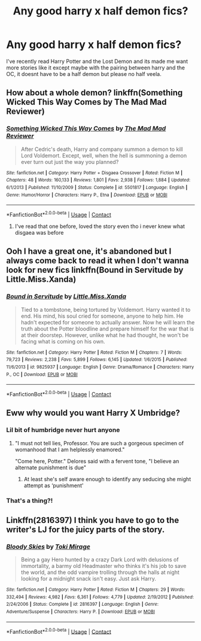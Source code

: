 #+TITLE: Any good harry x half demon fics?

* Any good harry x half demon fics?
:PROPERTIES:
:Author: Arceus735
:Score: 16
:DateUnix: 1603031028.0
:DateShort: 2020-Oct-18
:FlairText: Request
:END:
I've recently read Harry Potter and the Lost Demon and its made me want more stories like it except maybe with the pairing between harry and the OC, it doesnt have to be a half demon but please no half veela.


** How about a whole demon? linkffn(Something Wicked This Way Comes by The Mad Mad Reviewer)
:PROPERTIES:
:Author: WhosThisGeek
:Score: 6
:DateUnix: 1603036001.0
:DateShort: 2020-Oct-18
:END:

*** [[https://www.fanfiction.net/s/5501817/1/][*/Something Wicked This Way Comes/*]] by [[https://www.fanfiction.net/u/699762/The-Mad-Mad-Reviewer][/The Mad Mad Reviewer/]]

#+begin_quote
  After Cedric's death, Harry and company summon a demon to kill Lord Voldemort. Except, well, when the hell is summoning a demon ever turn out just the way you planned?
#+end_quote

^{/Site/:} ^{fanfiction.net} ^{*|*} ^{/Category/:} ^{Harry} ^{Potter} ^{+} ^{Disgaea} ^{Crossover} ^{*|*} ^{/Rated/:} ^{Fiction} ^{M} ^{*|*} ^{/Chapters/:} ^{48} ^{*|*} ^{/Words/:} ^{160,133} ^{*|*} ^{/Reviews/:} ^{1,801} ^{*|*} ^{/Favs/:} ^{2,938} ^{*|*} ^{/Follows/:} ^{1,884} ^{*|*} ^{/Updated/:} ^{6/1/2013} ^{*|*} ^{/Published/:} ^{11/10/2009} ^{*|*} ^{/Status/:} ^{Complete} ^{*|*} ^{/id/:} ^{5501817} ^{*|*} ^{/Language/:} ^{English} ^{*|*} ^{/Genre/:} ^{Humor/Horror} ^{*|*} ^{/Characters/:} ^{Harry} ^{P.,} ^{Etna} ^{*|*} ^{/Download/:} ^{[[http://www.ff2ebook.com/old/ffn-bot/index.php?id=5501817&source=ff&filetype=epub][EPUB]]} ^{or} ^{[[http://www.ff2ebook.com/old/ffn-bot/index.php?id=5501817&source=ff&filetype=mobi][MOBI]]}

--------------

*FanfictionBot*^{2.0.0-beta} | [[https://github.com/FanfictionBot/reddit-ffn-bot/wiki/Usage][Usage]] | [[https://www.reddit.com/message/compose?to=tusing][Contact]]
:PROPERTIES:
:Author: FanfictionBot
:Score: 2
:DateUnix: 1603036026.0
:DateShort: 2020-Oct-18
:END:

**** I've read that one before, loved the story even tho i never knew what disgaea was before
:PROPERTIES:
:Author: Arceus735
:Score: 1
:DateUnix: 1603106295.0
:DateShort: 2020-Oct-19
:END:


** Ooh I have a great one, it's abandoned but I always come back to read it when I don't wanna look for new fics linkffn(Bound in Servitude by Little.Miss.Xanda)
:PROPERTIES:
:Author: FlabberghastedBanana
:Score: 2
:DateUnix: 1603048452.0
:DateShort: 2020-Oct-18
:END:

*** [[https://www.fanfiction.net/s/9825937/1/][*/Bound in Servitude/*]] by [[https://www.fanfiction.net/u/2240236/Little-Miss-Xanda][/Little.Miss.Xanda/]]

#+begin_quote
  Tied to a tombstone, being tortured by Voldemort. Harry wanted it to end. His mind, his soul cried for someone, anyone to help him. He hadn't expected for someone to actually answer. Now he will learn the truth about the Potter bloodline and prepare himself for the war that is at their doorstep. However, unlike what he had thought, he won't be facing what is coming on his own.
#+end_quote

^{/Site/:} ^{fanfiction.net} ^{*|*} ^{/Category/:} ^{Harry} ^{Potter} ^{*|*} ^{/Rated/:} ^{Fiction} ^{M} ^{*|*} ^{/Chapters/:} ^{7} ^{*|*} ^{/Words/:} ^{79,723} ^{*|*} ^{/Reviews/:} ^{2,238} ^{*|*} ^{/Favs/:} ^{5,899} ^{*|*} ^{/Follows/:} ^{6,145} ^{*|*} ^{/Updated/:} ^{1/6/2015} ^{*|*} ^{/Published/:} ^{11/6/2013} ^{*|*} ^{/id/:} ^{9825937} ^{*|*} ^{/Language/:} ^{English} ^{*|*} ^{/Genre/:} ^{Drama/Romance} ^{*|*} ^{/Characters/:} ^{Harry} ^{P.,} ^{OC} ^{*|*} ^{/Download/:} ^{[[http://www.ff2ebook.com/old/ffn-bot/index.php?id=9825937&source=ff&filetype=epub][EPUB]]} ^{or} ^{[[http://www.ff2ebook.com/old/ffn-bot/index.php?id=9825937&source=ff&filetype=mobi][MOBI]]}

--------------

*FanfictionBot*^{2.0.0-beta} | [[https://github.com/FanfictionBot/reddit-ffn-bot/wiki/Usage][Usage]] | [[https://www.reddit.com/message/compose?to=tusing][Contact]]
:PROPERTIES:
:Author: FanfictionBot
:Score: 1
:DateUnix: 1603048475.0
:DateShort: 2020-Oct-18
:END:


** Eww why would you want Harry X Umbridge?
:PROPERTIES:
:Author: AdmirableAnimal0
:Score: 3
:DateUnix: 1603048501.0
:DateShort: 2020-Oct-18
:END:

*** Lil bit of humbridge never hurt anyone
:PROPERTIES:
:Author: Tomczakowski
:Score: 5
:DateUnix: 1603071985.0
:DateShort: 2020-Oct-19
:END:

**** "I must not tell lies, Professor. You are such a gorgeous specimen of womanhood that I am helplessly enamored."

"Come here, Potter." Delores said with a fervent tone, "I believe an alternate punishment is due"
:PROPERTIES:
:Author: Brilliant_Sea
:Score: 6
:DateUnix: 1603109000.0
:DateShort: 2020-Oct-19
:END:

***** At least she's self aware enough to identify any seducing she might attempt as ‘punishment'
:PROPERTIES:
:Author: AdmirableAnimal0
:Score: 3
:DateUnix: 1603176535.0
:DateShort: 2020-Oct-20
:END:


*** That's a thing?!
:PROPERTIES:
:Author: MatterWilling
:Score: 2
:DateUnix: 1603419058.0
:DateShort: 2020-Oct-23
:END:


** Linkffn(2816397) I think you have to go to the writer's LJ for the juicy parts of the story.
:PROPERTIES:
:Author: bleeb90
:Score: 1
:DateUnix: 1603036553.0
:DateShort: 2020-Oct-18
:END:

*** [[https://www.fanfiction.net/s/2816397/1/][*/Bloody Skies/*]] by [[https://www.fanfiction.net/u/346025/Toki-Mirage][/Toki Mirage/]]

#+begin_quote
  Being a gay Hero hunted by a crazy Dark Lord with delusions of immortality, a barmy old Headmaster who thinks it's his job to save the world, and the odd vampire trolling through the halls at night looking for a midnight snack isn't easy. Just ask Harry.
#+end_quote

^{/Site/:} ^{fanfiction.net} ^{*|*} ^{/Category/:} ^{Harry} ^{Potter} ^{*|*} ^{/Rated/:} ^{Fiction} ^{M} ^{*|*} ^{/Chapters/:} ^{29} ^{*|*} ^{/Words/:} ^{332,494} ^{*|*} ^{/Reviews/:} ^{4,982} ^{*|*} ^{/Favs/:} ^{6,361} ^{*|*} ^{/Follows/:} ^{4,779} ^{*|*} ^{/Updated/:} ^{2/19/2012} ^{*|*} ^{/Published/:} ^{2/24/2006} ^{*|*} ^{/Status/:} ^{Complete} ^{*|*} ^{/id/:} ^{2816397} ^{*|*} ^{/Language/:} ^{English} ^{*|*} ^{/Genre/:} ^{Adventure/Suspense} ^{*|*} ^{/Characters/:} ^{Harry} ^{P.} ^{*|*} ^{/Download/:} ^{[[http://www.ff2ebook.com/old/ffn-bot/index.php?id=2816397&source=ff&filetype=epub][EPUB]]} ^{or} ^{[[http://www.ff2ebook.com/old/ffn-bot/index.php?id=2816397&source=ff&filetype=mobi][MOBI]]}

--------------

*FanfictionBot*^{2.0.0-beta} | [[https://github.com/FanfictionBot/reddit-ffn-bot/wiki/Usage][Usage]] | [[https://www.reddit.com/message/compose?to=tusing][Contact]]
:PROPERTIES:
:Author: FanfictionBot
:Score: 1
:DateUnix: 1603036574.0
:DateShort: 2020-Oct-18
:END:
